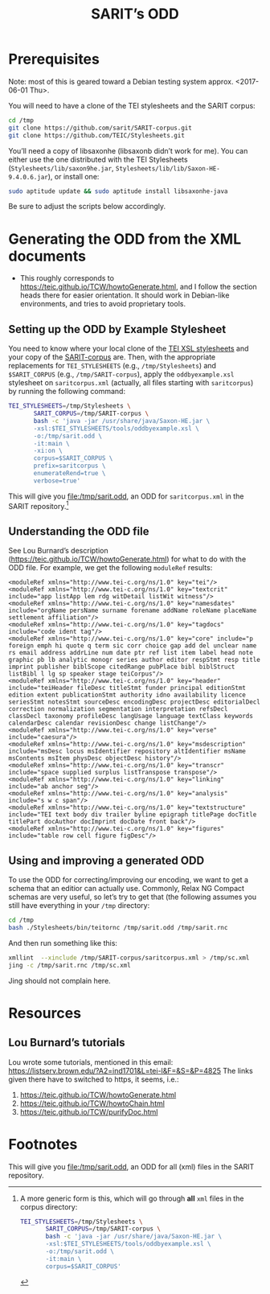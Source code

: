 #+TITLE: SARIT’s ODD

* Prerequisites

Note: most of this is geared toward a Debian testing system
approx. <2017-06-01 Thu>.

You will need to have a clone of the TEI stylesheets and the SARIT
corpus:

#+BEGIN_SRC bash
cd /tmp
git clone https://github.com/sarit/SARIT-corpus.git
git clone https://github.com/TEIC/Stylesheets.git
#+END_SRC

You’ll need a copy of libsaxonhe (libsaxonb didn’t work for me).  You
can either use the one distributed with the TEI Stylesheets
(~Stylesheets/lib/saxon9he.jar~,
~Stylesheets/lib/lib/Saxon-HE-9.4.0.6.jar~), or install one:

#+BEGIN_SRC bash
sudo aptitude update && sudo aptitude install libsaxonhe-java
#+END_SRC

Be sure to adjust the scripts below accordingly.

* Generating the ODD from the XML documents

- This roughly corresponds to
  https://teic.github.io/TCW/howtoGenerate.html, and I follow the
  section heads there for easier orientation.  It should work in
  Debian-like environments, and tries to avoid proprietary tools.

** Setting up the ODD by Example Stylesheet

You need to know where your local clone of the [[https://github.com/TEIC/Stylesheets.git][TEI XSL stylesheets]] and
your copy of the [[https://github.com/sarit/SARIT-corpus.git][SARIT-corpus]] are.  Then, with the appropriate
replacements for ~TEI_STYLESHEETS~ (e.g., ~/tmp/Stylesheets~) and
~$SARIT_CORPUS~ (e.g., ~/tmp/SARIT-corpus~), apply the
~oddbyexample.xsl~ stylesheet on ~saritcorpus.xml~ (actually, all
files starting with ~saritcorpus~) by running the following command:

#+BEGIN_SRC sh
  TEI_STYLESHEETS=/tmp/Stylesheets \
		 SARIT_CORPUS=/tmp/SARIT-corpus \
		 bash -c 'java -jar /usr/share/java/Saxon-HE.jar \
		 -xsl:$TEI_STYLESHEETS/tools/oddbyexample.xsl \
		 -o:/tmp/sarit.odd \
		 -it:main \
		 -xi:on \
		 corpus=$SARIT_CORPUS \
		 prefix=saritcorpus \
		 enumerateRend=true \
		 verbose=true'
#+END_SRC

This will give you file:/tmp/sarit.odd, an ODD for ~saritcorpus.xml~
in the SARIT repository.[fn:1]


** Understanding the ODD file 

See Lou Burnard’s description (https://teic.github.io/TCW/howtoGenerate.html)
for what to do with the ODD file.  For example, we get the following
~moduleRef~ results:

#+BEGIN_SRC nxml
 <moduleRef xmlns="http://www.tei-c.org/ns/1.0" key="tei"/>
 <moduleRef xmlns="http://www.tei-c.org/ns/1.0" key="textcrit" include="app listApp lem rdg witDetail listWit witness"/>
 <moduleRef xmlns="http://www.tei-c.org/ns/1.0" key="namesdates" include="orgName persName surname forename addName roleName placeName settlement affiliation"/>
 <moduleRef xmlns="http://www.tei-c.org/ns/1.0" key="tagdocs" include="code ident tag"/>
 <moduleRef xmlns="http://www.tei-c.org/ns/1.0" key="core" include="p foreign emph hi quote q term sic corr choice gap add del unclear name rs email address addrLine num date ptr ref list item label head note graphic pb lb analytic monogr series author editor respStmt resp title imprint publisher biblScope citedRange pubPlace bibl biblStruct listBibl l lg sp speaker stage teiCorpus"/>
 <moduleRef xmlns="http://www.tei-c.org/ns/1.0" key="header" include="teiHeader fileDesc titleStmt funder principal editionStmt edition extent publicationStmt authority idno availability licence seriesStmt notesStmt sourceDesc encodingDesc projectDesc editorialDecl correction normalization segmentation interpretation refsDecl classDecl taxonomy profileDesc langUsage language textClass keywords calendarDesc calendar revisionDesc change listChange"/>
 <moduleRef xmlns="http://www.tei-c.org/ns/1.0" key="verse" include="caesura"/>
 <moduleRef xmlns="http://www.tei-c.org/ns/1.0" key="msdescription" include="msDesc locus msIdentifier repository altIdentifier msName msContents msItem physDesc objectDesc history"/>
 <moduleRef xmlns="http://www.tei-c.org/ns/1.0" key="transcr" include="space supplied surplus listTranspose transpose"/>
 <moduleRef xmlns="http://www.tei-c.org/ns/1.0" key="linking" include="ab anchor seg"/>
 <moduleRef xmlns="http://www.tei-c.org/ns/1.0" key="analysis" include="s w c span"/>
 <moduleRef xmlns="http://www.tei-c.org/ns/1.0" key="textstructure" include="TEI text body div trailer byline epigraph titlePage docTitle titlePart docAuthor docImprint docDate front back"/>
 <moduleRef xmlns="http://www.tei-c.org/ns/1.0" key="figures" include="table row cell figure figDesc"/>
#+END_SRC

** Using and improving a generated ODD

To use the ODD for correcting/improving our encoding, we want to get a
schema that an editior can actually use.  Commonly, Relax NG Compact
schemas are very useful, so let’s try to get that (the following
assumes you still have everything in your ~/tmp~ directory:

#+BEGIN_SRC bash
  cd /tmp
  bash ./Stylesheets/bin/teitornc /tmp/sarit.odd /tmp/sarit.rnc
#+END_SRC

And then run something like this:

#+BEGIN_SRC bash
  xmllint  --xinclude /tmp/SARIT-corpus/saritcorpus.xml > /tmp/sc.xml
  jing -c /tmp/sarit.rnc /tmp/sc.xml
#+END_SRC

Jing should not complain here.

* Resources

** Lou Burnard’s tutorials
<<odd-burnard-tutorials>>

Lou wrote some tutorials, mentioned in this email:
https://listserv.brown.edu/?A2=ind1701&L=tei-l&F=&S=&P=4825 The links
given there have to switched to https, it seems, i.e.:

1) https://teic.github.io/TCW/howtoGenerate.html
2) https://teic.github.io/TCW/howtoChain.html
3) https://teic.github.io/TCW/purifyDoc.html

* Footnotes

[fn:1]  A more generic form is this, which will go through *all* ~xml~ files
 in the corpus directory:

 #+BEGIN_SRC bash
   TEI_STYLESHEETS=/tmp/Stylesheets \
		  SARIT_CORPUS=/tmp/SARIT-corpus \
		  bash -c 'java -jar /usr/share/java/Saxon-HE.jar \
		  -xsl:$TEI_STYLESHEETS/tools/oddbyexample.xsl \
		  -o:/tmp/sarit.odd \
		  -it:main \
		  corpus=$SARIT_CORPUS'
 #+END_SRC

 This will give you file:/tmp/sarit.odd, an ODD for all (xml) files
 in the SARIT repository.
